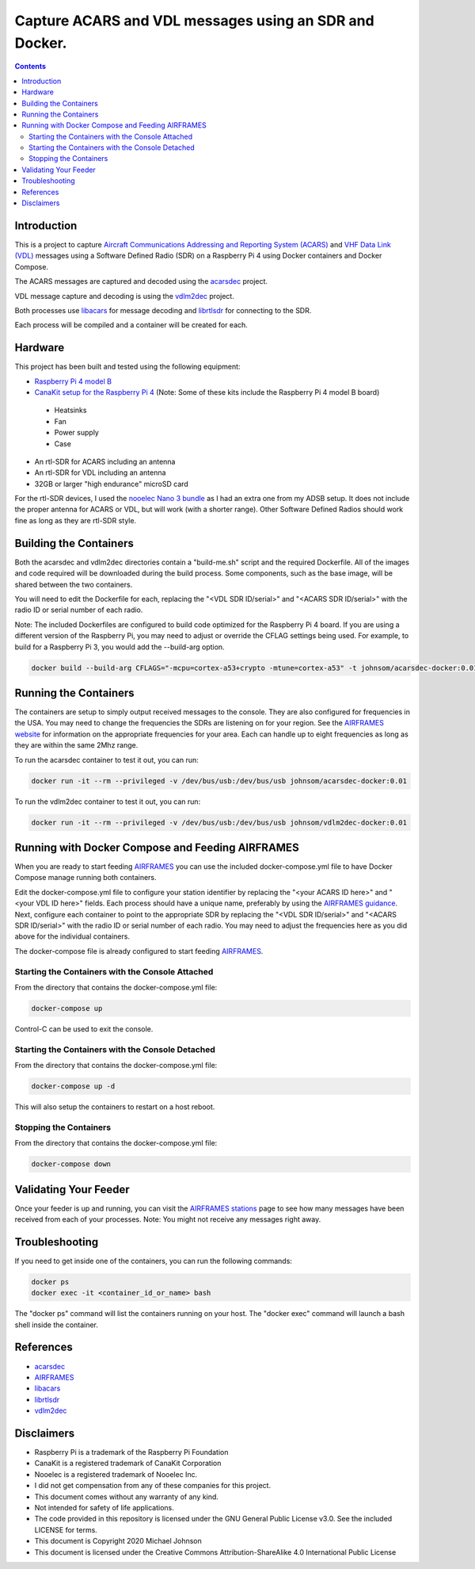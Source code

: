 .. meta::
   :description: Capture ACARS and VDL messages using an SDR and Docker.
   :keywords: ACARS, VDL, Raspberry Pi, SDR, Docker
   :locale: en_US
   :author: Michael Johnson
   :robots: index

=======================================================
Capture ACARS and VDL messages using an SDR and Docker.
=======================================================

.. contents::
   :depth: 2

Introduction
************

This is a project to capture `Aircraft Communications Addressing and Reporting
System (ACARS) <https://en.wikipedia.org/wiki/ACARS>`_ and `VHF Data Link (VDL) <https://en.wikipedia.org/wiki/VHF_Data_Link>`_ messages using a Software
Defined Radio (SDR) on a Raspberry Pi 4 using Docker containers and Docker
Compose.

The ACARS messages are captured and decoded using the `acarsdec
<https://github.com/TLeconte/acarsdec>`_ project.

VDL message capture and decoding is using the `vdlm2dec <https://github.com/TLeconte/vdlm2dec>`_ project.

Both processes use `libacars <https://github.com/szpajder/libacars>`_ for
message decoding and `librtlsdr <http://git.osmocom.org/rtl-sdr>`_ for
connecting to the SDR.

Each process will be compiled and a container will be created for each.

Hardware
********

This project has been built and tested using the following equipment:

* `Raspberry Pi 4 model B <https://www.raspberrypi.org/products/raspberry-pi-4-model-b/>`_
* `CanaKit setup for the Raspberry Pi 4 <https://www.canakit.com/raspberry-pi-4-starter-kit.html>`_ (Note: Some of these kits include the Raspberry Pi 4 model B board)

 * Heatsinks
 * Fan
 * Power supply
 * Case

* An rtl-SDR for ACARS including an antenna
* An rtl-SDR for VDL including an antenna
* 32GB or larger "high endurance" microSD card

For the rtl-SDR devices, I used the `nooelec Nano 3 bundle <https://www.nooelec.com/store/sdr/sdr-bundles/other-sdr-bundles/stratux-bundle-nano-3.html>`_ as I 
had an extra one from my ADSB setup. It does not include the proper antenna
for ACARS or VDL, but will work (with a shorter range). Other Software Defined
Radios should work fine as long as they are rtl-SDR style.

Building the Containers
***********************

Both the acarsdec and vdlm2dec directories contain a "build-me.sh" script and
the required Dockerfile. All of the images and code required will be downloaded
during the build process. Some components, such as the base image, will be
shared between the two containers.

You will need to edit the Dockerfile for each, replacing the "<VDL SDR ID/serial>" and "<ACARS SDR ID/serial>" with the radio ID or serial number of each
radio.

Note: The included Dockerfiles are configured to build code optimized for the
Raspberry Pi 4 board. If you are using a different version of the Raspberry
Pi, you may need to adjust or override the CFLAG settings being used.
For example, to build for a Raspberry Pi 3, you would add the --build-arg
option.

.. code-block:: bash

  docker build --build-arg CFLAGS="-mcpu=cortex-a53+crypto -mtune=cortex-a53" -t johnsom/acarsdec-docker:0.01 .


Running the Containers
**********************

The containers are setup to simply output received messages to the console.
They are also configured for frequencies in the USA. You may need to change
the frequencies the SDRs are listening on for your region. See the
`AIRFRAMES website <https://app.airframes.io/about>`_ for information on
the appropriate frequencies for your area. Each can handle up to eight
frequencies as long as they are within the same 2Mhz range.

To run the acarsdec container to test it out, you can run:

.. code-block:: bash

   docker run -it --rm --privileged -v /dev/bus/usb:/dev/bus/usb johnsom/acarsdec-docker:0.01

To run the vdlm2dec container to test it out, you can run:

.. code-block:: bash

   docker run -it --rm --privileged -v /dev/bus/usb:/dev/bus/usb johnsom/vdlm2dec-docker:0.01

Running with Docker Compose and Feeding AIRFRAMES
*************************************************

When you are ready to start feeding `AIRFRAMES <https://app.airframes.io/>`_
you can use the included docker-compose.yml file to have Docker Compose manage
running both containers.

Edit the docker-compose.yml file to configure your station identifier by
replacing the "<your ACARS ID here>" and "<your VDL ID here>" fields. Each
process should have a unique name, preferably by using the
`AIRFRAMES guidance <https://app.airframes.io/about>`_. Next, configure each
container to point to the appropriate SDR by replacing the
"<VDL SDR ID/serial>" and "<ACARS SDR ID/serial>" with the radio ID or serial
number of each radio.
You may need to adjust the frequencies here as you did above for the individual
containers.

The docker-compose file is already configured to start feeding
`AIRFRAMES <https://app.airframes.io/>`_.

Starting the Containers with the Console Attached
-------------------------------------------------

From the directory that contains the docker-compose.yml file:

.. code-block:: bash

  docker-compose up

Control-C can be used to exit the console.

Starting the Containers with the Console Detached
-------------------------------------------------

From the directory that contains the docker-compose.yml file:

.. code-block:: bash

  docker-compose up -d

This will also setup the containers to restart on a host reboot.

Stopping the Containers
-----------------------

From the directory that contains the docker-compose.yml file:

.. code-block:: bash

  docker-compose down

Validating Your Feeder
**********************

Once your feeder is up and running, you can visit the `AIRFRAMES stations <https://app.airframes.io/stations>`_ page to see how many messages have been
received from each of your processes.
Note: You might not receive any messages right away.

Troubleshooting
***************

If you need to get inside one of the containers, you can run the following
commands:

.. code-block:: bash

  docker ps
  docker exec -it <container_id_or_name> bash

The "docker ps" command will list the containers running on your host.
The "docker exec" command will launch a bash shell inside the container.

References
**********

* `acarsdec <https://github.com/TLeconte/acarsdec>`_
* `AIRFRAMES <https://app.airframes.io/about>`_
* `libacars <https://github.com/szpajder/libacars>`_
* `librtlsdr <http://git.osmocom.org/rtl-sdr>`_
* `vdlm2dec <https://github.com/TLeconte/vdlm2dec>`_

Disclaimers
***********

* Raspberry Pi is a trademark of the Raspberry Pi Foundation
* CanaKit is a registered trademark of CanaKit Corporation
* Nooelec is a registered trademark of Nooelec Inc.
* I did not get compensation from any of these companies for this project.
* This document comes without any warranty of any kind.
* Not intended for safety of life applications.
* The code provided in this repository is licensed under the GNU General
  Public License v3.0. See the included LICENSE for terms.
* This document is Copyright 2020 Michael Johnson
* This document is licensed under the Creative Commons Attribution-ShareAlike
  4.0 International Public License

.. raw:: html

   <a rel="license" href="http://creativecommons.org/licenses/by-sa/4.0/"><img alt="Creative Commons License" style="border-width:0" src="https://i.creativecommons.org/l/by-sa/4.0/88x31.png" /></a><br /><span xmlns:dct="http://purl.org/dc/terms/" href="http://purl.org/dc/dcmitype/Text" property="dct:title" rel="dct:type">Capture ACARS and VDL messages using an SDR and Docker</span> by <a xmlns:cc="http://creativecommons.org/ns#" href="https://github.com/johnsom" property="cc:attributionName" rel="cc:attributionURL">Michael Johnson</a> is licensed under a <a rel="license" href="http://creativecommons.org/licenses/by-sa/4.0/">Creative Commons Attribution-ShareAlike 4.0 International License</a>.
